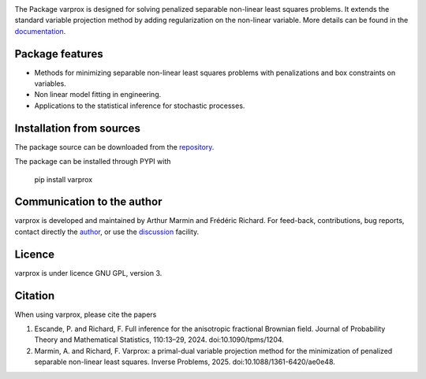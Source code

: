 .. image:: https://zenodo.org/badge/575338202.svg
  :target: https://doi.org/10.5281/zenodo.17296527


The Package varprox is designed for solving penalized separable non-linear least squares problems. It extends the standard variable projection method by adding regularization on the non-linear variable. More details can be found in the `documentation <https://varprox.github.io/varprox/>`_.

Package features
================

- Methods for minimizing separable non-linear least squares problems with penalizations and box constraints on variables.

- Non linear model fitting in engineering.

- Applications to the statistical inference for stochastic processes. 



Installation from sources
=========================

The package source can be downloaded from the `repository <https://github.com/Varprox/varprox>`_. 

The package can be installed through PYPI with
 
 pip install varprox

Communication to the author
===========================

varprox is developed and maintained by Arthur Marmin and Frédéric Richard. For feed-back, contributions, bug reports, contact directly the `author <https://github.com/Varprox>`_, or use the `discussion <https://github.com/Varprox/varprox/discussions>`_ facility.


Licence
=======

varprox is under licence GNU GPL, version 3.


Citation
========

When using varprox, please cite the papers

1. Escande, P. and Richard, F. Full inference for the anisotropic fractional Brownian field. Journal of Probability Theory and Mathematical Statistics, 110:13–29, 2024. doi:10.1090/tpms/1204.


2. Marmin, A. and Richard, F. Varprox: a primal-dual variable projection method for the minimization of penalized separable non-linear least squares. Inverse Problems, 2025. doi:10.1088/1361-6420/ae0e48.






